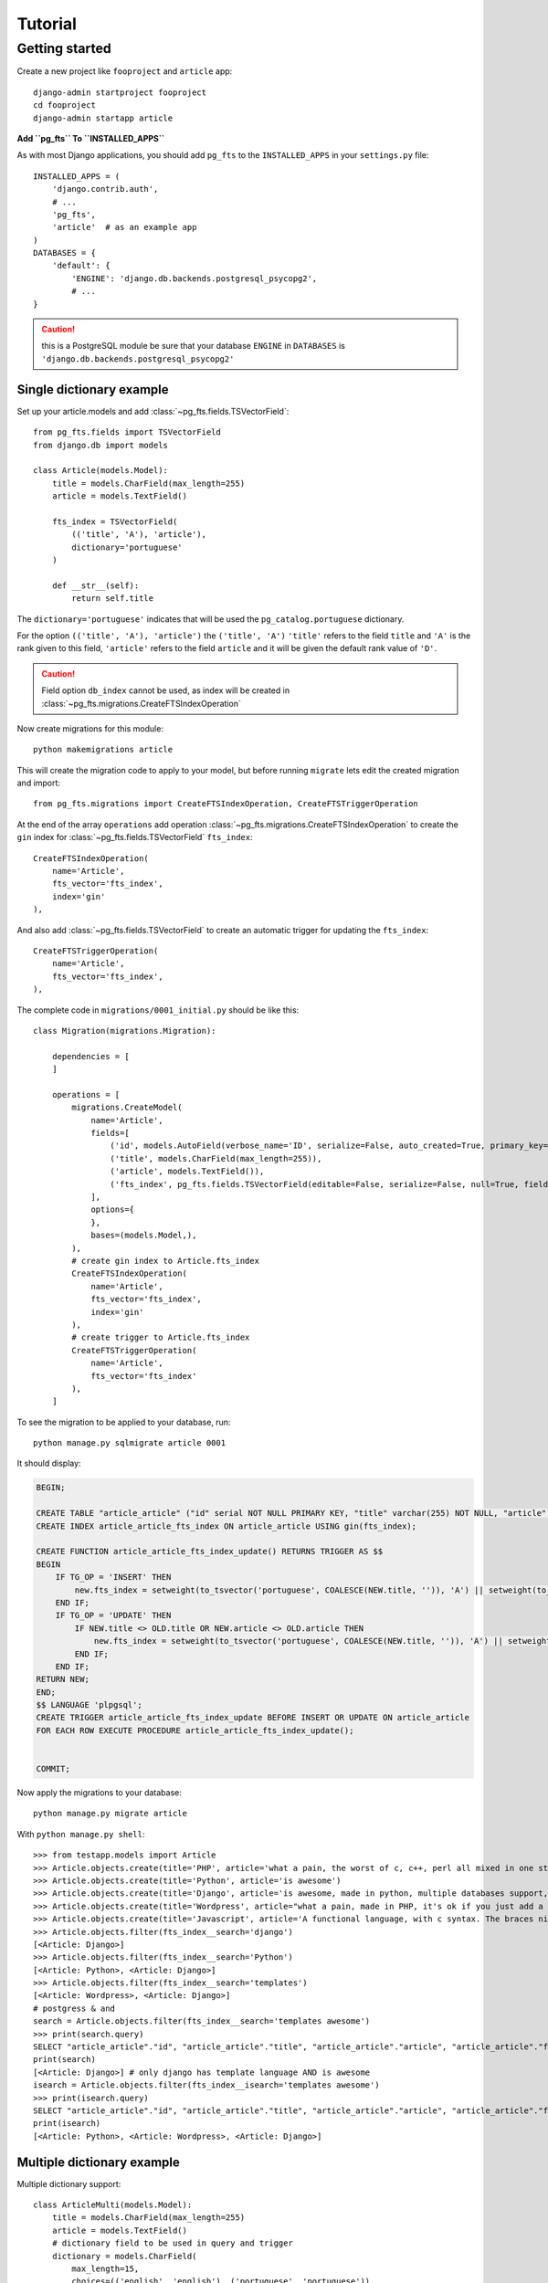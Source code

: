 ========
Tutorial
========

Getting started
===============

Create a new project like ``fooproject`` and ``article`` app::

    django-admin startproject fooproject
    cd fooproject
    django-admin startapp article


**Add ``pg_fts`` To ``INSTALLED_APPS``**

As with most Django applications, you should add ``pg_fts`` to the ``INSTALLED_APPS`` in your ``settings.py`` file::

    INSTALLED_APPS = (
        'django.contrib.auth',
        # ...
        'pg_fts',
        'article'  # as an example app
    )
    DATABASES = {
        'default': {
            'ENGINE': 'django.db.backends.postgresql_psycopg2',
            # ...
    }

.. caution::
    this is a PostgreSQL module be sure that your database ``ENGINE`` in  ``DATABASES`` is ``'django.db.backends.postgresql_psycopg2'``

Single dictionary example
-------------------------

Set up your article.models and add :class:`~pg_fts.fields.TSVectorField`::

    from pg_fts.fields import TSVectorField
    from django.db import models

    class Article(models.Model):
        title = models.CharField(max_length=255)
        article = models.TextField()

        fts_index = TSVectorField(
            (('title', 'A'), 'article'),
            dictionary='portuguese'
        )

        def __str__(self):
            return self.title

The ``dictionary='portuguese'`` indicates that will be used the ``pg_catalog.portuguese`` dictionary.

For the option ``(('title', 'A'), 'article')`` the ``('title', 'A')`` ``'title'`` refers to the field ``title`` and ``'A'`` is the rank given to this field, ``'article'`` refers to the field ``article`` and it will be given the default rank value of ``'D'``.

.. caution::
    Field option ``db_index`` cannot be used, as index will be created in :class:`~pg_fts.migrations.CreateFTSIndexOperation`

Now create migrations for this module::

    python makemigrations article

This will create the migration code to apply to your model, but before running ``migrate`` lets edit the created migration and import::

    from pg_fts.migrations import CreateFTSIndexOperation, CreateFTSTriggerOperation

At the end of the array ``operations`` add operation :class:`~pg_fts.migrations.CreateFTSIndexOperation` to create the ``gin`` index for :class:`~pg_fts.fields.TSVectorField` ``fts_index``::

    CreateFTSIndexOperation(
        name='Article',
        fts_vector='fts_index',
        index='gin'
    ),

And also add :class:`~pg_fts.fields.TSVectorField` to create an automatic trigger for updating the ``fts_index``::

    CreateFTSTriggerOperation(
        name='Article',
        fts_vector='fts_index',
    ),

The complete code in ``migrations/0001_initial.py`` should be like this::

    class Migration(migrations.Migration):

        dependencies = [
        ]

        operations = [
            migrations.CreateModel(
                name='Article',
                fields=[
                    ('id', models.AutoField(verbose_name='ID', serialize=False, auto_created=True, primary_key=True)),
                    ('title', models.CharField(max_length=255)),
                    ('article', models.TextField()),
                    ('fts_index', pg_fts.fields.TSVectorField(editable=False, serialize=False, null=True, fields=(('title', 'A'), 'article'), dictionary='portuguese', default='')),
                ],
                options={
                },
                bases=(models.Model,),
            ),
            # create gin index to Article.fts_index
            CreateFTSIndexOperation(
                name='Article',
                fts_vector='fts_index',
                index='gin'
            ),
            # create trigger to Article.fts_index
            CreateFTSTriggerOperation(
                name='Article',
                fts_vector='fts_index'
            ),
        ]

To see the migration to be applied to your database, run::

    python manage.py sqlmigrate article 0001

It should display:

.. code-block:: sql

    BEGIN;

    CREATE TABLE "article_article" ("id" serial NOT NULL PRIMARY KEY, "title" varchar(255) NOT NULL, "article" text NOT NULL, "fts_index" tsvector NULL);
    CREATE INDEX article_article_fts_index ON article_article USING gin(fts_index);

    CREATE FUNCTION article_article_fts_index_update() RETURNS TRIGGER AS $$
    BEGIN
        IF TG_OP = 'INSERT' THEN
            new.fts_index = setweight(to_tsvector('portuguese', COALESCE(NEW.title, '')), 'A') || setweight(to_tsvector('portuguese', COALESCE(NEW.article, '')), 'D');
        END IF;
        IF TG_OP = 'UPDATE' THEN
            IF NEW.title <> OLD.title OR NEW.article <> OLD.article THEN
                new.fts_index = setweight(to_tsvector('portuguese', COALESCE(NEW.title, '')), 'A') || setweight(to_tsvector('portuguese', COALESCE(NEW.article, '')), 'D');
            END IF;
        END IF;
    RETURN NEW;
    END;
    $$ LANGUAGE 'plpgsql';
    CREATE TRIGGER article_article_fts_index_update BEFORE INSERT OR UPDATE ON article_article
    FOR EACH ROW EXECUTE PROCEDURE article_article_fts_index_update();


    COMMIT;


Now apply the migrations to your database::
    
    python manage.py migrate article

With ``python manage.py shell``::

    >>> from testapp.models import Article
    >>> Article.objects.create(title='PHP', article='what a pain, the worst of c, c++, perl all mixed in one stupid thing')
    >>> Article.objects.create(title='Python', article='is awesome')
    >>> Article.objects.create(title='Django', article='is awesome, made in python, multiple databases support, it has a ORM, class based views, template layer')
    >>> Article.objects.create(title='Wordpress', article="what a pain, made in PHP, it's ok if you just add a template and some plugins")
    >>> Article.objects.create(title='Javascript', article='A functional language, with c syntax. The braces nightmare')
    >>> Article.objects.filter(fts_index__search='django')
    [<Article: Django>]
    >>> Article.objects.filter(fts_index__search='Python')
    [<Article: Python>, <Article: Django>]
    >>> Article.objects.filter(fts_index__search='templates')
    [<Article: Wordpress>, <Article: Django>]
    # postgress & and
    search = Article.objects.filter(fts_index__search='templates awesome')
    >>> print(search.query)
    SELECT "article_article"."id", "article_article"."title", "article_article"."article", "article_article"."fts_index" FROM "article_article" WHERE "article_article"."fts_index" @@ to_tsquery('portuguese', templates & awesome)
    print(search)
    [<Article: Django>] # only django has template language AND is awesome
    isearch = Article.objects.filter(fts_index__isearch='templates awesome')
    >>> print(isearch.query)
    SELECT "article_article"."id", "article_article"."title", "article_article"."article", "article_article"."fts_index" FROM "article_article" WHERE "article_article"."fts_index" @@ to_tsquery('portuguese', templates | awesome)
    print(isearch)
    [<Article: Python>, <Article: Wordpress>, <Article: Django>]


Multiple dictionary example
---------------------------

Multiple dictionary support::

    class ArticleMulti(models.Model):
        title = models.CharField(max_length=255)
        article = models.TextField()
        # dictionary field to be used in query and trigger
        dictionary = models.CharField(
            max_length=15,
            choices=(('english', 'english'), ('portuguese', 'portuguese')),
            default='english'
        )

        fts_index = TSVectorField(
            (('title', 'A'), 'article'),
            dictionary='dictionary'  # refers to dictionary field in model
        )

        def __str__(self):
            return self.title
